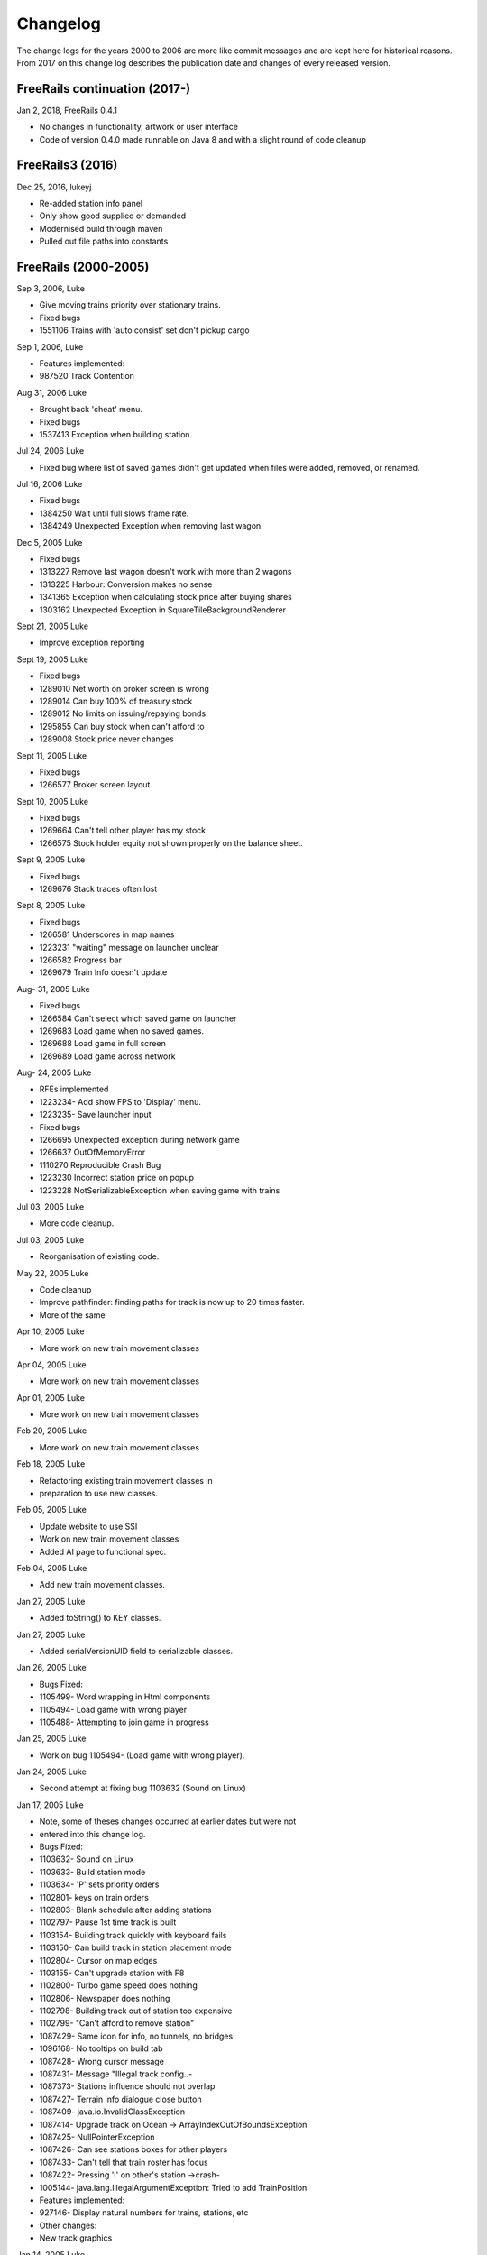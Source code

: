 ************************
Changelog
************************

The change logs for the years 2000 to 2006 are more like commit messages and are kept here for historical reasons.
From 2017 on this change log describes the publication date and changes of every released version.

FreeRails continuation (2017-)
------------------------------

Jan 2, 2018, FreeRails 0.4.1

- No changes in functionality, artwork or user interface
- Code of version 0.4.0 made runnable on Java 8 and with a slight round of code cleanup

FreeRails3 (2016)
-----------------

Dec 25, 2016, lukeyj

- Re-added station info panel
- Only show good supplied or demanded
- Modernised build through maven
- Pulled out file paths into constants

FreeRails (2000-2005)
---------------------

Sep 3, 2006, Luke

- Give moving trains priority over stationary trains.
- Fixed bugs
- 1551106 Trains with 'auto consist' set don't pickup cargo

Sep 1, 2006, Luke

- Features implemented:
- 987520 Track Contention

Aug 31, 2006 Luke

- Brought back 'cheat' menu.
- Fixed bugs
- 1537413 Exception when building station.

Jul 24, 2006 Luke

- Fixed bug where list of saved games didn't get updated when files were added, removed, or renamed.

Jul 16, 2006 Luke

- Fixed bugs
- 1384250 Wait until full slows frame rate.
- 1384249 Unexpected Exception when removing last wagon.

Dec 5, 2005 Luke

- Fixed bugs
- 1313227 Remove last wagon doesn't work with more than 2 wagons
- 1313225 Harbour: Conversion makes no sense
- 1341365 Exception when calculating stock price after buying shares
- 1303162 Unexpected Exception in SquareTileBackgroundRenderer

Sept 21, 2005 Luke

- Improve exception reporting

Sept 19, 2005 Luke

- Fixed bugs
- 1289010 Net worth on broker screen is wrong
- 1289014 Can buy 100% of treasury stock
- 1289012 No limits on issuing/repaying bonds
- 1295855 Can buy stock when can't afford to
- 1289008 Stock price never changes

Sept 11, 2005 Luke

- Fixed bugs
- 1266577 Broker screen layout

Sept 10, 2005 Luke

- Fixed bugs
- 1269664 Can't tell other player has my stock
- 1266575 Stock holder equity not shown properly on the balance sheet.

Sept 9, 2005 Luke

- Fixed bugs
- 1269676 Stack traces often lost

Sept 8, 2005 Luke

- Fixed bugs
- 1266581 Underscores in map names
- 1223231 "waiting" message on launcher unclear
- 1266582 Progress bar
- 1269679 Train Info doesn't update

Aug- 31, 2005 Luke

- Fixed bugs
- 1266584 Can't select which saved game on launcher
- 1269683 Load game when no saved games.
- 1269688 Load game in full screen
- 1269689 Load game across network

Aug- 24, 2005 Luke

- RFEs implemented
- 1223234- Add show FPS to 'Display' menu.
- 1223235- Save launcher input
- Fixed bugs
- 1266695 Unexpected exception during network game
- 1266637 OutOfMemoryError
- 1110270 Reproducible Crash Bug
- 1223230 Incorrect station price on popup
- 1223228 NotSerializableException when saving game with trains

Jul 03, 2005 Luke

- More code cleanup.

Jul 03, 2005 Luke

- Reorganisation of existing code.

May 22, 2005 Luke

- Code cleanup
- Improve pathfinder: finding paths for track is now up to 20 times faster.
- More of the same

Apr 10, 2005 Luke

- More work on new train movement classes

Apr 04, 2005 Luke

- More work on new train movement classes

Apr 01, 2005 Luke

- More work on new train movement classes

Feb 20, 2005 Luke

- More work on new train movement classes

Feb 18, 2005 Luke

- Refactoring existing train movement classes in
- preparation to use new classes.

Feb 05, 2005 Luke

- Update website to use SSI
- Work on new train movement classes
- Added AI page to functional spec.

Feb 04, 2005 Luke

- Add new train movement classes.

Jan 27, 2005 Luke

- Added toString() to KEY classes.

Jan 27, 2005 Luke

- Added serialVersionUID field to serializable classes.

Jan 26, 2005 Luke

- Bugs Fixed:
- 1105499- Word wrapping in Html components
- 1105494- Load game with wrong player
- 1105488- Attempting to join game in progress

Jan 25, 2005 Luke

- Work on bug 1105494- (Load game with wrong player).

Jan 24, 2005 Luke

- Second attempt at fixing bug 1103632 (Sound on Linux)

Jan 17, 2005 Luke

- Note, some of theses changes occurred at earlier dates but were not
- entered into this change log.
- Bugs Fixed:
- 1103632- Sound on Linux
- 1103633- Build station mode
- 1103634- 'P' sets priority orders
- 1102801- keys on train orders
- 1102803- Blank schedule after adding stations
- 1102797- Pause 1st time track is built
- 1103154- Building track quickly with keyboard fails
- 1103150- Can build track in station placement mode
- 1102804- Cursor on map edges
- 1103155- Can't upgrade station with F8
- 1102800- Turbo game speed does nothing
- 1102806- Newspaper does nothing
- 1102798- Building track out of station too expensive
- 1102799- "Can't afford to remove station"
- 1087429- Same icon for info, no tunnels, no bridges
- 1096168- No tooltips on build tab
- 1087428- Wrong cursor message
- 1087431- Message "Illegal track config..-
- 1087373- Stations influence should not overlap
- 1087427- Terrain info dialogue close button
- 1087409- java.io.InvalidClassException
- 1087414- Upgrade track on Ocean -> ArrayIndexOutOfBoundsException
- 1087425- NullPointerException
- 1087426- Can see stations boxes for other players
- 1087433- Can't tell that train roster has focus
- 1087422- Pressing 'I' on other's station ->crash-
- 1005144- java.lang.IllegalArgumentException: Tried to add TrainPosition
- Features implemented:
- 927146- Display natural numbers for trains, stations, etc
- Other changes:
- New track graphics

Jan 14, 2005 Luke

- Updated build.xml
- Minor javadoc updates

Jan 13, 2005 Luke

- Bugs fixed:
- 1098769 Blinking cursor
- 1098767 Can't remove bridges when 'no bridges' selected
- 1099095 Remove track not cancelled
- 1099093 Upgrade track starting at station fails
- 1099083 Remove train, then click train list-> Exception
- 1099091 Station placement cursor wrong colour-
- 1099092 Station influence remains after station removed

Jan 09, 2005 Luke

- Bugs fixed:
- 1087432- Can't remove or upgrade track using mouse

Jan 04, 2005 Luke

- Bugs fixed:
- 1087437- java properties window should word wrap.
- 1087434- Building track out of station
- Other changes:
- Code cleanup

Dec 18, 2004 Luke

- RFEs Implemented:
- 1055501- Automatically build bridges & tunnels
- 931570- Improve Cursor
- 915941- Bridge types GUI
- 915940- Tunnels options GUI

Dec 15, 2004 Luke

- More on track build system. Its almost complete.

Dec 14, 2004 Luke

- Work on track build system. Appropriate track for the terrain
- is now automatically selected. Still some bugs.

Dec 12, 2004 Luke

- Updated functional specification.

Nov 16, 2004 Luke

- Work on GUI to select track type and build mode.

Nov 15, 2004 Luke

- Started using java 1.5 language features
- Updated build.xml to use 1.5 and removed 'format' and 'ConstJava' ant targets.

Oct 27, 2004 Luke

- Bugs Fixed:
- 1054729- Can't build bridges using mouse

Oct 19, 2004 Luke

- Bugs Fixed:
- 1046399- No supply and demand at new stations

Oct 18, 2004 Luke

- RFEs Implemented:
- 1048913- Option to turn off sound
- Bugs:
- Work on 1046399- No supply and demand at new stations

Oct 17, 2004 Luke

- RFEs Implemented:
- 972863- Launcher: progress bar should be on new page
- Bugs Fixed:
- 1047435- Can't rejoin game
- 1047445 Invalid port but next button enabled-
- 1047440 Progress bar not visible when starting network game
- 1047431- No server but no error message.
- 1047422- java.net.SocketException: Connection reset
- 1047412- 2 players, same name -> Exception

Oct 13, 2004 Luke

- Bugs Fixed:
- 1047428 "no players" message goes away
- 1047414 Connected players list should auto update
- 1047439 Shutting down remote client crashes server
- 1047425 2 servers, same port -> Exception
- 1046385 pressing Backspace causes IllegalStateException

Oct 12, 2004 Luke

- Made map scroll when mouse is dragged outside the view port
- when building track.

Sep 18, 2004 Luke

- RFEs Implemented:
- 931581 Build Industry.
- 931594 Show which player is winning.
- 915955 Automatic Schedules.
- 931597 Graph showing total profits over time.
- 915957 Build track by dragging mouse.-
- 932630 Change speed from network clients.

Aug 14, 2004 Luke

- Added ConstJava ant target
- Note, ConstJava adds the keyword 'const' to java. It can be typed /\*=const \*/ so that the files remain valid java files.
- Fixed some mutability problems that it identified.

Aug 10, 2004 Luke

- Implemented City growth
- Work on deadlock and unexpected exception bugs.

Jul 26, 2004 Luke

- Apply Jan Tozicka's patch for bug 997088 (IllegalArgumentException in OneTileMoveVector.getInstance)

Jul 21, 2004 Luke

- Remove some circular dependencies.

Jul 07, 2004 Luke

- Fixed problem with unit tests in freerails.controller.net

Jul 07, 2004 Luke

- Bugs fixed:
- 972866 Build track by dragging - only when build track selected

Jul 06, 2004 Luke

- RFEs Implemented:
- 915943 Sounds!
- Bugs fixed:
- 984510 freerails.world.player.player; local class incompatible

Jun 25, 2004 Luke

- Bugs fixed:
- 979831 Stack traces printed out when running unit tests

Jun 17, 2004 Luke

- Apply Vincenzo Di Massa's station distance patch.
- Fixed DisplayModesComboBoxModels.removeDisplayModesBelow(.) so
- that it does not remove display modes when displayMode.getBitDepth() returns DisplayMode.BIT_DEPTH_MULTI

Jun 15, 2004 Luke

- Bugs fixed:
- 972869 Crash when track under train removed.
- 972867 Signal towers do nothing - I've removed them!
- 972864 Deselect place-station-mode when track selected

Jun 14, 2004 Luke

- Bugs fixed:
- 948668 Building Station on Curve - Cursor changes function -
- 948671 Map City Overlays incorrect
- 967675 No trains/stations but train & station menus selectable
- 972738 Crash when station removed
- 967662 Bottom of terrain info tab cut off in 640*480 res.
- 972869 Crash when track under train removed.

Jun 13, 2004 Luke

- Bugs fixed:
- 948651 IP Address input should be checked immediately.
- 948649 Dialogue Box Behavior
- 967668 No supply & demand at new station
- 948672 Large numbers of active trains slows performance -

Jun 12, 2004 Luke

- Bugs Fixed:
- 967667 Cannot close multiple dialogue boxes.
- 967664 Fullscreen res. below 640x480 16bit selectable.
- 967666 Selected fullscreen resolution ignored.
- 967713 FPS counter obscures build menu
- 967660 Debug text sent to console
- 948679 Delete/Rebuild single section of track doesn't cost anything

Jun 9, 2004 Luke

- Bugs Fixed:
- 967673 Crash when building track close to edge of map

Jun 6, 2004 Luke

- Bugs Fixed:
- 967677 OutOfMemoryError after starting several new games

Jun 6, 2004 Luke

- RFE implemented:
- 915960 Logging

Jun 5, 2004 Luke

- Bugs Fixed:
- 967129 Main map white on 1.5.0 beta 2
- 941743 Build train dialog closes without building train.
- 967214 EchoGameServerTest hangs

May 31, 2004 Luke

- Bugs Fixed:
- 948653 Crash after loading a saved game when one is not available.-
- 948665 "Show Details" on Train List doesn't work if no train is selected.
- 948659 Dialogue Box Behavior not deterministic
- 948663 Extra Close Button on Station List tab
- 948661 No Formal Specification (see /src/docs/freerails_1_0_functional_specification.html)
- 948656 Non Movable Dialogue Boxes
- made dialogue boxes movable
- added option to show/hide station names, spheres of influence, and cargo waiting.

May 30, 2004 Luke

- Bugs Fixed:
- 948666 Crash when Building Train with Money < 0 and only one station

May 28, 2004 Luke

- Bugs Fixed:
- 948655 Can't see consist when there are more than 6 wagons
- 948675 Can't upgrade station types
- 948680 No way to tell sphere of influence for a station type

May 27, 2004 Luke

- Bugs Fixed:
- 948676 Waiting list is cut off
- 948673 Cost of Building track/stations not shown
- 948670 Removing non-existent track
- 948654 Locomotive graphic backwards

May 24, 2004 Luke

- Bug fixes for freerails.world.top.WorldDifferences

May 24, 2004 Luke

- Added class freerails.world.top.WorldDifferences - may be useful for RFE 915957!

May 10, 2004 Luke

- Applied Jan Tozicka's first patch for 915957 (Build track by dragging mouse)

May 5, 2004 Luke

- Fix bug in SimpleAStarPathFinder spotted by Jan Tozicka.

Apr 30, 2004 Luke

- Applied Jan Tozicka's patch
- Implements 927165 (Quick start option)

Apr 21, 2004 Luke

- Fix DialogueBoxTester
- Tweak build.xml

Apr 11, 2004 Luke

- Added some javadoc comments.
- Added hashcode methods to classes that override equals.
- Code cleanup
- Let track be built on terrain of category 'Industry' and 'Resource'

Apr 9, 2004 Luke

- Fixed bug 891452 (2 servers same port, no error message)
- Fixed bug 868555 (Undo move by pressing backspace doesn't work)
- Fix for bug 910132 (Too easy to make money!)
- More work on bug 910902 (Game speed not stored on world object)

Apr 8, 2004 Luke

- Added website to CVS
- Added website deployment targets to build.xml

Apr 7, 2004 Luke

- Implemented 930716 (Scale overview map) by
- incorporating code from Railz.

Apr 6, 2004 Luke

- Fix selection of track type and build mode that was broken by the game speed patch.

Apr 6, 2004 Luke

- Implemented 915945 (Stations should not overlap)
- Increased the quality of scaled images returned by ImageManagerImpl

Apr 5, 2004 Luke

- Implemented 915952 (Boxes showing cargo waiting at stations)

Apr 5, 2004 Luke

- Fixed 910134 Demand for mail and passengers
- Updated javadoc comments in freerails.server.parser.

Apr 4, 2004 Luke

- Implemented 927152 Show change station popup when add station is clicked

Apr 3, 2004 Luke

- Apply Jan Tozicka's 2nd patch for 910902

Apr 2, 2004 Luke

- Fixed bug 910130 (Placement of harbours)

Apr 1, 2004 Luke

- Made trains stop for a couple of seconds at stations.
- 915947 Implement wait until full.

Apr 1, 2004 Luke

- 910138 After building a train display train orders
- 910143 After building station show supply and demand
- Started rewriting freerails in C#!

Mar 30, 2004 Luke

- Implemented 915949 (Balance sheet)
- Fixed bug where an exception was thrown if you moved the cursor when 'View Mode' was selected on the build menu.

Mar 29, 2004 Luke

- Implemented 915948 (Income statement)

Mar 27, 2004 Luke

- Updated coding guidelines.

Mar 15, 2004 Luke

- Added 'Show java properties' to about menu.

Mar 14, 2004 Luke

- Implemented 910123 (Add/remove cargo to cities more frequently).

Mar 13, 2004 Luke

- Fixed various bugs where exceptions were getting thrown.
- Stopped the client window getting displayed before the world is loaded from the server.

Mar 13, 2004 Luke

- Implemented 910126 (Train list on RHS panel)
- Started 915303 (Icons for buttons and tabs) - the tabs on the RHS now have icons instead of titles.

Mar 12, 2004 Luke

- Apply Jan Tozicka's patch for 910902 (Game speed not stored on world object).

Mar 9, 2004 Luke

- Increase client performance. 93FPS to 111FPS on my machine.
- Note, I get much higher FPS when the client and server are in different JVMs.

Mar 8, 2004 Luke

- Readied 640x480 fixed size windows mode. It is useful for taking screen shots and making sure the dialogue boxes work in 640x480 fullscreen mode.

Mar 6, 2004 Luke

- Added Scott Bennett's terrain randomisation patch.

Mar 6, 2004 Luke

- Remove 'never read' local variables.
- Fixed bug 910135 Trains jump when game un paused
- Fixed bug 891360 Trains don't get built while game is paused

Mar 5, 2004 Luke

- Applied Jan Tozicka's patch for bug 900039 (No clear indication game is paused).

Mar 4, 2004 Luke

- Minor changes to coding guidelines.
- Fixed stale serialVersionUID problem in freerails.world.player.Player
- Made ant script insert build id into README and about.htm

Mar 3, 2004 Luke

- Apply Scott Bennett's removal_of_Loading_text patch.

Mar 3, 2004 Luke

- Implemented Request 905446 Track should be continuous
- Implemented Request 905444 Multi player support: different track

Mar 2, 2004 Luke

- Implemented Request 905443 Multi player support: different trains

Mar 1, 2004 Luke

- Implemented Request 905441 Multi player support: different bank accounts
- Note, presently some of the dialogue boxes are not working. This will be fixed as adding multi player support continues.

Feb 27, 2004 Luke

- Some fixes for DialogueBoxTester.

Feb 27, 2004 Luke

- Refactoring in preparation for multiplayer support.

Feb 26, 2004 Luke

- Applied Jan Tozicka's 'Shortcuts for game speed' (patch 904903).

Feb 21, 2004 Luke

- Fix 891359 - Javadoc package dependencies out of date
- Tidy up javadoc

Feb 20, 2004 Luke

- Fix 839371 - Goods & livestock wagons appear the same on train orders

Feb 20, 2004 Luke

- Fix bugs 867473 and 880450 (Intermittent deadlocks).

Feb 18, 2004 Luke

- Fix bug 839331 - set initial game speed to 'slow' instead of paused
- Fix bug 874416 (station icon hides after track-upgrade)
- Fix bug 839361 (Several industries of the same type in same city)
- Fix bug 891362 (Cancel button on select engine dialogue doesn't work )
- Fix bug 891431 No link between train list and train orders screens

Feb 18, 2004 Luke

- Removed unreachable code.
- Fix build.xml

Feb 17, 2004 Luke

- Apply move infrastructure patch.
- Apply OSX work around.

Feb 16, 2004 Luke

- Add new select station popup to train orders dialogue (fixes bug 891427).
- Add 'About' dialogue (fixes bug 891377)
- Add 'How to play' dialogue (fixes bug 891371)

Feb 6, 2004 Luke

- Apply Robert Tuck's patch to fix bug 880496 (User stuck after connection refused)

Feb 5, 2004 Luke

- Apply Robert Tuck's Mac OS X fixes.
- Uncomment out code in TrackMaintenanceMoveGenerator

Feb 4, 2004 Luke

- Add testDefensiveCopy() to WorldImplTest

Jan 19, 2004 Luke

- Applied Robert Tuck's launcher patch.

Dec 31, 2003 Luke

- Remove some unused code.
- Fix some things jlint moaned about - perhaps slightly pointless!

Dec 30, 2003 Luke

- Refactoring to change the threads in which moves are executed.
- (i) Moves are pre-committed on the client's copy of the world by the thread "AWT_EventQueue."
- (ii) All moves are now executed on the server's copy of the world in freerails.server.ServerGameEngine.update() by the thread "freerails server".
- (iii) Moves received from the server are now executed on the clients copy of the world in freerails.client.top.run() by the client thread by the thread "freerails client: ..."
- Moves are passed between threads using queues.
- Currently starting new games and loading games does not work.
- Removed most of the passing of mutexes between classes.

Dec 29, 2003 Luke

- Apply Robert Tuck's patch to BufferedTiledBackgroundRenderer.
- Make the client keep its own copy of the world object even when it is in the same VM as the server.

Dec 24, 2003 Luke

- Prepare for release.

Dec 23, 2003 Luke

- Refactoring to remove some cyclic dependencies.

Dec 20, 2003 Luke

- Apply part of Robert Tuck's performance patch.
- Update side on wagon graphics.
- Fix for bug 839355 (User not told why track cannot be built)

Dec 18, 2003 Luke

- Fix for bug 855729 (Game does not start on pre 1.4.2 VMs)

Dec 17, 2003 Luke

- Move UNITS_OF_CARGO_PER_WAGON constant to WagonType.

Dec 17, 2003 Luke

- Applied Robert Tuck's patch to fix apparent network lag.
- Tweaked 'format' ant target so that it does not format files that are up to date.

Dec 13, 2003 Luke

- Fix bug: stations on the trains schedule can now be changed again.

Dec 13, 2003 Luke

- Fixed bug: passengers are now demanded by cities and villages.
- Fixed bug: track maintenance cost is no longer equal to the build cost.
- Fixed bug 839366 (No feedback when trains arrive)

Dec 12, 2003 Luke

- Add Robert Tuck's new train graphics.

Dec 8, 2003 Luke

- Deprecate methods that take a mutex as a parameter.

Dec 6, 2003 Luke

- Apply source code formatting.

Dec 5, 2003 Luke

- Apply Robert Tucks move ahead patch.

Nov 30, 2003 Luke

- Fixed bug 839376 (Harbours are not painted properly)

Nov 30, 2003 Luke

- Fixed bug 839336 (Removing station train heading to causes Exception)

Nov 29, 2003 Luke

- Fixed bug 839392(After F8 to build station, position still follows mouse)
- Added jalopy 'format' target to build.xml

Nov 18, 2003 Luke

- Applied Robert Tuck's patch to fix the bug that occurred with 1 local client and 1 networked client in a 2nd VM.

Nov 10, 2003 Luke

- Made MoveExecuter non-static.
- Fixed bug 835337.
- Remove debug console output.

Nov 9, 2003 Luke

- Applied Robert Tuck's to fix bug 835241.

Nov 3, 2003 Luke

- Added Scott Bennett's enhanced city tile positioner.

Nov 03, 2003 Luke

- Applied Robert Tuck's patches to update the launcher gui.
- Added Scott Bennett's extra Cities

Oct 18, 2003 Luke

- Applied Robert Tuck's patch adding comments to ServerGameEngine.
- Other javadoc updates.

Oct 13, 2003 Luke

- Applied Robert Tuck's network patch.

Oct 06, 2003 Luke

- Fixed, I think, bug where trains went off the track.

Oct 04, 2003 Luke

- Update CVS write permissions.

Sep 12, 2003 Luke

- Add Robert Tuck's 'build' tab patch.

Sep 07, 2003 Luke

- Added progress bar to show what is happening while the game is loading.

Sep 03, 2003 Luke

- Added GUI to select display mode and number of clients.

Aug 28, 2003 Luke

- Made train speed decrease with no of wagons.
- Made fare increase with distance travelled.
- Made CalcSupplyAtStations implement WorldListListener so that when a new station is added, its supply and demand is calculated by the server.

Aug 25, 2003 Luke

- Added new Train orders dialogue.
- Made changes to train consist and schedule use Moves instead of changing the DB directly.
- Lots of other changes/fixes.

Aug 23, 2003 Luke

- Removed cruft from the experimental package.
- Added a simple train list dialogue, accessible via the display menu.
- Made the engine images have transparent backgrounds and flipped them horizontally.

Aug 19, 2003 Luke

- Applied Robert Tuck's patches that separated the client and server and allow you to start up two clients in the same JVM.
- Fixed painting bug that occurred when you started two clients.
- Major refactor to get the checkdep ant target working again.

Aug 11, 2003 Luke

- You are now charged for track maintenance once per year.
- Cargo conversions occur when you deliver cargo to a station if an industry that converts the relevant cargo is within the station radius.

Aug 07, 2003 Luke

- Applied Robert Tuck's patches to:
- (i) Stop the Terrain Info panel from setting its preferred size to a fixed value.
- (ii) Fix the issue with starting a new map and being unable to lay track.
- (iii) Update remaining classes to use MoveExecuter.
- (iv) Add the station info panel to the tab plane.
- (v) Add the train info/orders panel to the tab plane.

Aug 06, 2003 Luke

- Applied Robert Tuck's patch to stop the split pane divider getting focus when you press F8.
- Added the field 'constrained' to AddTransactionMove. When this is set to true, the move will fail if you don't have enough cash.
- Made the building and upgrading track cash constrained.

Aug 04, 2003 Luke

- Added 5 patches contributed by Robert Tuck
- (i) Changes to build.xml
- (ii) Added 'View mode' to build menu.
- (iii) Update to train schedule so that stations can be added and removed.
- (iv) Changes to MoveChain and Addition of MoveExecutor.
- (v) Adding TabbedPane to the RHS with a tab to show terrain info.
- Made build xml copy the game controls html file.

Aug 02, 2003 Luke

- Increased the number of resource tiles that are placed around cities.
- Fixed bug where cargo was added to trains before wagons were changed.

Aug 01, 2003 Luke

- Fixed failure in DropOffAndPickupCargoMoveGeneratorTest.

Jul 30, 2003 Luke

- The player gets paid for delivering cargo, simply $1,000 per unit of cargo for now. See freerails.server.ProcessCargoAtStationMoveGenerator
- Fixed bug where 40 times too much cargo was being produced by changing figures in cargo_and_terrain.xml

Jul 27, 2003 Luke

- Got DropOffAndPickupCargoMoveGeneratorTest running without failures.

Jul 21, 2003 Luke

- The player now gets charged for: building stations, building trains, upgrading track
- The text for the 'Game controls' dialogue box is now read in from a file rather than hard coded into the java.

Jul 08, 2003 Luke

- Added initial balance of 1,000,000.
- Added prices to the track types defined in track_tiles.xml
- Updated the track XML parser to read in the track prices.
- Updated the build track moves that you get charged when you build track and get a small credit when you remove track.

Jul 07, 2003 Luke

- Wrote 'Move' class to add financial transactions.
- Changed the class that adds cargo to stations so that- it adds 40 units per year if the station supplies one carload per year.

Jun 30, 2003 Scott

- Cargo is now transferred correctly

Jun 28, 2003 Luke

- Moved 'show game controls' menu item to the Help menu.
- Removed 'add cargo to stations' menu item from the game menu. Now cargo is added to stations at the start of each year.
- Set the initial game speed to 'moderate'.
- Added junit test for DropOffAndPickupCargoMoveGenerator

Jun 28, 2003 Luke

- Moved classes to remove circular dependencies between- packages and updated the 'checkdep' ant target.

Jun 27, 2003 Luke

- Added 'station of origin' field to CargoBatch and updated- the classes that use CargoBatch as appropriate. It lets us
  check whether a train has brought cargo back to the station- that it came from.

Jun 27, 2003 Luke

- Added 'no change' option to train orders - it indicates that a train should keep whatever wagons it has when it stops
  at a station.
- Made 'no change' the default order for new trains.

Jun 15, 2003 Luke

- Improved the train orders dialogue to show- the current train consist and what cargo the train is carrying.

Jun 15, 2003 Luke

- Fixed a load of problems with station building.
- stations can now only be built on the track
- building a station on a station now upgrades the station rather than adding a new one.
- building stations is now fully undoable in the same way as building track.

Jun 15, 2003 Luke

- The map gets centered on the cursors when you press 'C';
- Pressing 'I' over a station brings up the station info dialogue box.
- Station radii are defined in track xml.
- The radius of the station type selected is shown on the map when the station types popup is visible.

Jun 14, 2003 Luke

- Fixed bug where train went past station before turning around.

Jun 12, 2003 Luke

- Improved javadoc comments.

Jun 11, 2003 Luke

- Add change game speed submenu to game menu.

Jun 11, 2003 Scott

- Implemented the Train/Station cargo drop-off and pickup feature, trains currently only pickup cargo. Its playable!

Jun 05, 2003 Luke

- Added loadAndUnloadCargo(..) method to freerails.controller.pathfinder.TrainPathFinder

Jun 04, 2003 Luke

- Updated freerails.world package overview.

Jun 01, 2003 Luke

- The game times passes as real time passes.

Jun 01, 2003 Luke

- Rewrote ClientJFrame using Netbeans GUI editor.
- Added JLabels to show the date and available cash to ClientJFrame.

May 31, 2003 Luke

- Pressing backspace now undoes building/removing track.

May 31, 2003 Luke

- Make build track moves undoable.

May 31, 2003 Luke

- Cargo gets added to stations based on what they supply, currently this is triggered by the 'Add cargo to stations' item
  on the game menu.

May 19, 2003 Scott

- Fixed the problem and deviation from the design ;-) of the station cargo calculations, there's now a temporary
  menu item on the display menu. Use this to manually update the cargo supply rates.

May 18, 2003 Luke

- Uses the new engine and wagon images on the select wagon, select engine, and train info dialogue boxes.

May 18, 2003 Scott

- The cargo supplied to a station can now be viewed from the menu, although some more work is needed.

May 16, 2003 Luke

- Now loads tile sized track images instead of grabbing- them from the big image.

May 12, 2003 Luke

- Now prints out the time it takes to startup.

May 11, 2003 Luke

- Track is shown on the overview map again.
- Rules about on what terrain track can be built have been added, this is driven by terrain category.

May 10, 2003 Luke

- Rejig track and terrain graphics file names following discussion on mailing list.
- Generated side-on and overhead train graphics.

May 05, 2003 Luke

- Added station info dialogue.
- Fixed some bugs related to loading games and starting new games.

May 05, 2003 Luke

- Changed map view classes to use a VolatileImage for a backbuffer.

May 05, 2003 Luke

- Added terrain info dialogue.

May 03, 2003 Luke

- Fixed river drawing bug.

May 02, 2003 Luke

- The terrain graphics now get loaded correctly although there is a bug in the code that picks the right image
  for rivers and other types that are drawn in the same way.

May 01, 2003 Luke

- Split up track and terrain images.

Apr 28, 2003 Luke

- Integrate new terrain and cargo xml into game. Temporarily lost terrain graphics.

Apr 19, 2003 Luke

- More work on schedule GUI, you can set change the station that a train is going to.

Apr 19, 2003 Luke

- Work on train schedule GUI.

Apr 16, 2003 Luke

- Added NonNullElements WorldIterator which iterates over non-null elements
- Stations now get removed when you remove the track beneath them
- Station name renderer and train building and pathfinding classes updated to handle null values for stations gracefully.

Apr 10, 2003 Scott

- Added City Names
- Added Random City Tile positioning.
- Cities are now no longer related to the image map. Positions are determined by the data in the south_america_cities.xml file.

Apr 04, 2003 Luke

- Simple train schedules, set the 4 points on the track that trains will travel between by pressing F1 - F4- over the track.

Apr 04, 2003 Luke

- Added package comments for javadoc.

Mar 22, 2003 Luke

- Got the game running again!

Mar 19, 2003 Luke

- Refactored to use the new world interface, does not run yet.

Mar 10, 2003 Luke

- Fixed bug [ 684596 ] ant build failed

Mar 10, 2003 Luke

- Added the MapViewJComponentMouseAdapter in MapViewJComponentConcrete.java contributed by Karl-Heinz Pennemann -
  it scrolls the main map while pressing the second mouse button.

Mar 10, 2003 Luke

- Added mnemonics contributed by Scott Bennett

Jan 24, 2003 Luke

- Release refactorings.

Jan 12, 2003 Luke

- Fixed javadoc errors.

Jan 12, 2003 Luke

- Major refactoring
- added ant target, checkdep, to check that the dependencies between packages are in order. What it does is copy the
  java files from a package together with the java files from all the packages that it is allowed to depend on to a
  temporary directory. It then compiles the java files from the package in question in the temporary director.
  If the build succeeds, then the package dependencies are ok.

Jan 11, 2003 Luke

- Refactoring and removing dead code.

Jan 10, 2003 Luke

- Added package.html to freerails.moves
- refactoring to simplify the move classes.

Dec 22, 2002 Luke Lindsay

- Added 'Newspaper' option to 'game' menu to test drawing on the glass panel. The same technique can be used for dialogue boxes.

Dec 04, 2002 Luke Lindsay

- The classes from the fastUtils library that are needed by freerails have been added to the freerails source tree, so
  you no longer need fastUtils.jar on the classpath to compile and run freerails.

Dec 01, 2002 Luke Lindsay

- Prepare for release.

Dec 01, 2002 Luke Lindsay

- The trains no longer all move at the same speed.

Nov 30, 2002 Luke Lindsay

- Load, save, and new game now work again.

Nov 30, 2002 Luke Lindsay

- The path finder now controls train movement. Press t with the cursor over the track and all the trains will head for that point on the track.

Nov 27, 2002 Luke Lindsay

- Wrote SimpleAStarPathFinder and a unit test for it. It seems to work. The next step is use it together with
  NewFlatTrackExplorer to control train movement.

Nov 26, 2002 Luke Lindsay

- More or less finished NewFlatTrackExplorer and incorporated it into the main game code.

Nov 26, 2002 Luke Lindsay

- Wrote NewFlatTrackExplorer and NewFlatTrackExplorerTest, in preparation for writing a pathfinder.

Nov 24, 2002 Luke Lindsay

- Rewrote PositionOnTrack and added PositionOnTrackTest. track positions can now be store as a single int.

Nov 24, 2002 Luke Lindsay

- Organise imports.

Nov 09, 2002 Luke Lindsay

- Changes to how the mainmap's buffer gets refreshed.vInstead of the refresh being driven by the cursor moving,
  it is now driven by moves being received. This means that it it will refresh even if the moves are generate by another
  player.

Nov 08, 2002 Luke Lindsay

- Stations can be built by pressing F8.
- The station types no longer appear with the track types on the build menu.

Nov 06, 2002 Luke Lindsay

- Fixed 'jar_doc' task in build.xml

Nov 05, 2002 Luke Lindsay

- Moving trains: the class ServerGameEngine has a list of TrainMover objects, which control the movement of individual trains.
  Movement is triggered by calls to ServerGameEngine.update() in the GameLoop's run() method.

Nov 03, 2002 Luke Lindsay

- Improvements to TrainPosition and ChangeTrainPositionMove classes

Oct 28, 2002 Luke Lindsay

- Fix javadoc warnings
- Add 'upload to sourceforge' task to build.xml
- Add world_javadoc task to build xml.

Oct 27, 2002 Luke Lindsay

- Wrote ChangeTrainPositionMove and ChangeTrainPositionTest

Oct 27, 2002 Luke Lindsay

- Wrote TrainPosition and TrainPositionTest to replace Snake class.

Oct 16, 2002 Luke Lindsay

- Removed cyclic dependencies from the rest of the project.

Oct 16, 2002 Luke Lindsay

- Refactored the freerails.world.* packages so that (1) freerails.world.* do not depend on any other freerails packages.
  (2) there are no cyclic dependencies between any of the freerails.world.* packages. This should make it easier to maintain.

Oct 13, 2002 Luke Lindsay

- Added trains! They don't move yet. Hit F7 when the cursor is over the track to build one.

Oct 13, 2002 Luke Lindsay:

- Add a task to build.xml that runs all junit tests.
- Change build.xml to work under Eclipse.

Sep 29, 2002 Luke Lindsay:

- Reorganised package structure.
- Changed files that were incorrectly added to the cvs as binaries to text
- Small changes to build.xml so that the ChangeLog, TODO, and build.xml files are included in distributions.
- Changed DOMLoader so that it works correctly when reading files from a jar archive.

Sep 24, 2002 Luke Lindsay:

- Updated TrainDemo, it now draws wagons rather than lines.

Sep 23, 2002 Luke Lindsay:

- Wrote a simple demo, TrainDemo, to try out using FreerailsPathIterator and PathWalker to move trains along a track.
  To see it in action, run: experimental.RunTrainDemo

Sep 22, 2002 Luke Lindsay:

- wrote PathWalkerImpl and PathWalkerImplTest

Sep 19, 2002 Luke Lindsay:

- wrote SimplePathIteratorImpl and SimplePathIteratorImplTest
- removed the method boolean canStepForward(int distance) from the interface PathWalker so that looking ahead is not required.

Sep 16, 2002 Luke Lindsay:

- Updated and commented FreerailsPathIterator and PathWalker interfaces.
- build.xml written by JonLS added. (Sorry, I - forgot to add it to the change log earlier.)

Sep 08, 2002 Luke Lindsay:

- Wrote 'Snake' class that represents a train position.

Aug 26, 2002 Luke Lindsay:

- Games can now be loaded and saved.
- New games can be started.

Aug 18, 2002 Luke Lindsay:

- More work on active rendering fixes for linux.

Jul 28, 2002 Luke Lindsay:

- Partially fixed active rendering under linux.

Jul 04, 2002 Luke Lindsay:

- Rotate method added to OneTileMoveVector

21 Jun, 2002  Luke Lindsay:

- Fullscreen mode
- GameLoop, freerails now uses active, rather than passive, rendering.
- Work on separating the model and view.
- Tilesets can be validated against rulesets - ViewLists.validate(Type t)
- FPS counter added.

Mar 04, 2002 Luke Lindsay:

- Rearrange dependencies in freerails.world...

Mar 02, 2002 Luke Lindsay:

- Reorganisation of package structure.

Feb 16, 2002 Luke Lindsay:

- Unrecoverable FreerailsExceptions replaced with standard unchecked exceptions.
- Changed CVS directory structure.
- This ChangeLog started!